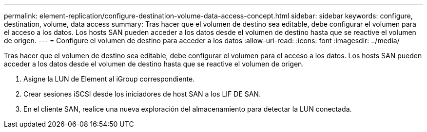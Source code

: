 ---
permalink: element-replication/configure-destination-volume-data-access-concept.html 
sidebar: sidebar 
keywords: configure, destination, volume, data access 
summary: Tras hacer que el volumen de destino sea editable, debe configurar el volumen para el acceso a los datos. Los hosts SAN pueden acceder a los datos desde el volumen de destino hasta que se reactive el volumen de origen. 
---
= Configure el volumen de destino para acceder a los datos
:allow-uri-read: 
:icons: font
:imagesdir: ../media/


[role="lead"]
Tras hacer que el volumen de destino sea editable, debe configurar el volumen para el acceso a los datos. Los hosts SAN pueden acceder a los datos desde el volumen de destino hasta que se reactive el volumen de origen.

. Asigne la LUN de Element al iGroup correspondiente.
. Crear sesiones iSCSI desde los iniciadores de host SAN a los LIF DE SAN.
. En el cliente SAN, realice una nueva exploración del almacenamiento para detectar la LUN conectada.

